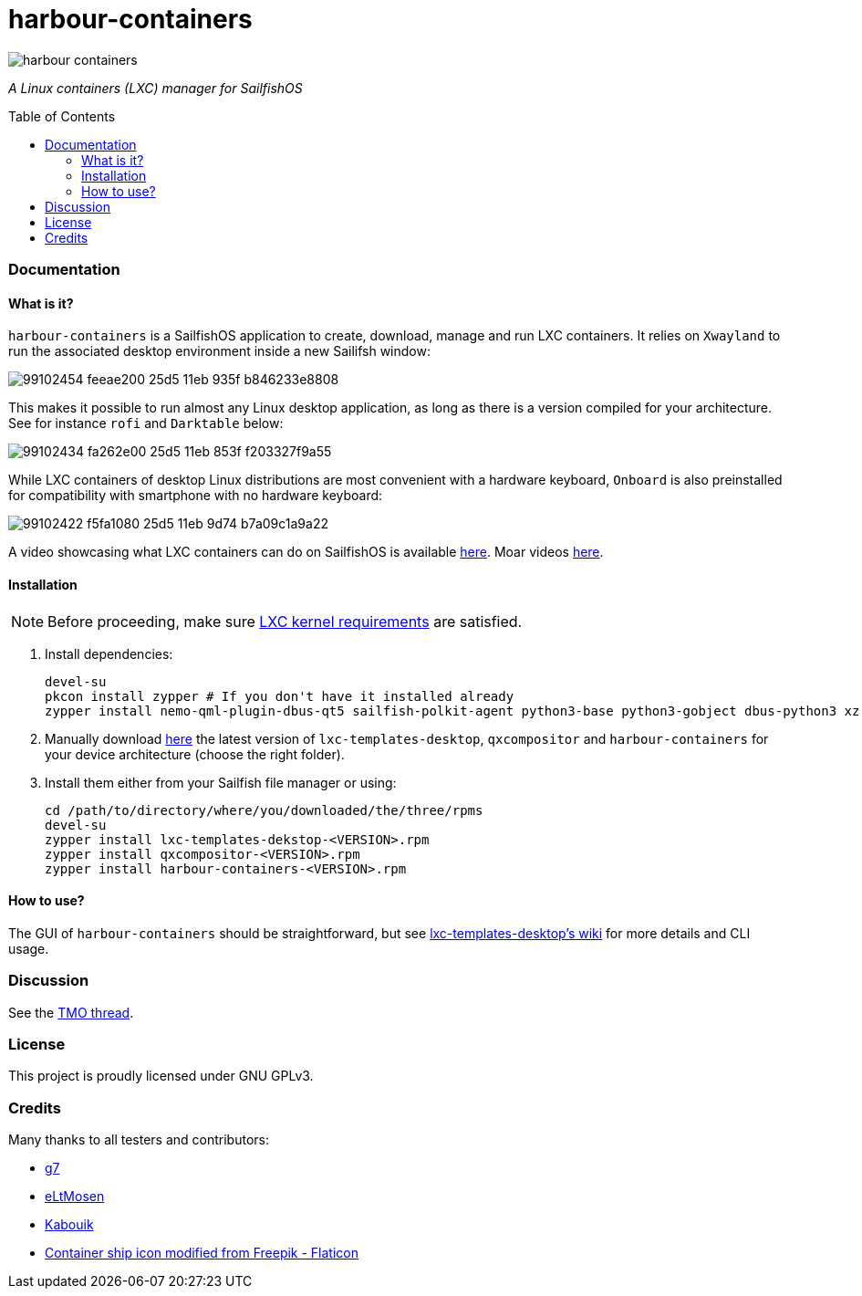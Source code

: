 :toc:
:toc-placement!:
:toclevels: 6


= harbour-containers

image::https://raw.githubusercontent.com/Kabouik/harbour-containers/master/icons/172x172/harbour-containers.png[]  
_A Linux containers (LXC) manager for SailfishOS_

toc::[]

=== Documentation

==== What is it?
`harbour-containers` is a SailfishOS application to create, download, manage and run LXC containers. It relies on `Xwayland` to run the associated desktop environment inside a new Sailifsh window:

image::https://user-images.githubusercontent.com/7107523/99102454-feeae200-25d5-11eb-935f-b846233e8808.gif[]

This makes it possible to run almost any Linux desktop application, as long as there is a version compiled for your architecture. See for instance `rofi` and `Darktable` below:

image::https://user-images.githubusercontent.com/7107523/99102434-fa262e00-25d5-11eb-853f-f203327f9a55.gif[]

While LXC containers of desktop Linux distributions are most convenient with a hardware keyboard, `Onboard` is also preinstalled for compatibility with smartphone with no hardware keyboard:

image::https://user-images.githubusercontent.com/7107523/99102422-f5fa1080-25d5-11eb-9d74-b7a09c1a9a22.gif[]

A video showcasing what LXC containers can do on SailfishOS is available https://youtu.be/-dgD5jci8Dk[here]. Moar videos https://movio.sauru.sh/mobilelinux[here].

==== Installation
NOTE: Before proceeding, make sure  https://github.com/sailfish-containers/lxc-templates-desktop/wiki/Requirements[LXC kernel requirements] are satisfied.

1. Install dependencies:
+
[source,bash]
----
devel-su
pkcon install zypper # If you don't have it installed already
zypper install nemo-qml-plugin-dbus-qt5 sailfish-polkit-agent python3-base python3-gobject dbus-python3 xz
----
+
[start=2]
2. Manually download https://repo.sailfishos.org/obs/home:/kabouik/[here] the latest version of `lxc-templates-desktop`, `qxcompositor` and `harbour-containers` for your device architecture (choose the right folder).

3. Install them either from your Sailfish file manager or using:
+
[source,bash]
----
cd /path/to/directory/where/you/downloaded/the/three/rpms
devel-su
zypper install lxc-templates-dekstop-<VERSION>.rpm
zypper install qxcompositor-<VERSION>.rpm
zypper install harbour-containers-<VERSION>.rpm
----

==== How to use?
The GUI of `harbour-containers` should be straightforward, but see https://github.com/sailfish-containers/lxc-templates-desktop/wiki[lxc-templates-desktop's wiki] for more details and CLI usage.

=== Discussion
See the https://talk.maemo.org/showthread.php?t=101080[TMO thread].

=== License
This project is proudly licensed under GNU GPLv3.

=== Credits
Many thanks to all testers and contributors: 
 
* https://github.com/g7[g7]  
* https://github.com/eLtMosen[eLtMosen]  
* https://github.com/Kabouik[Kabouik]  
* https://www.flaticon.com/free-icons/container-ship[Container ship icon modified from Freepik - Flaticon]
